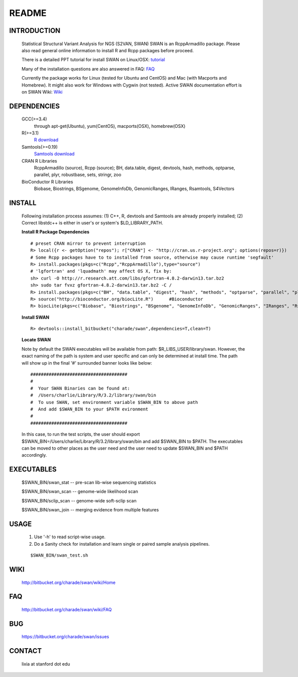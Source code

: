 README
========

INTRODUCTION
--------------
  Statistical Structural Variant Analysis for NGS (S2VAN, SWAN)
  SWAN is an RcppArmadillo package. Please also read general online information to install R and Rcpp packages before proceed. 
 
  There is a detailed PPT tutorial for install SWAN on Linux/OSX: 
  `tutorial <http://bitbucket.org/charade/swan/wiki/doc/SWAN_Installation.ppt>`_

  Many of the installation questions are also answered in FAQ:
  `FAQ <http://bitbucket.org/charade/swan/wiki/FAQ>`_

  Currently the package works for Linux (tested for Ubuntu and CentOS) and Mac (with Macports and Homebrew).
  It might also work for Windows with Cygwin (not tested).
  Active SWAN documentation effort is on SWAN Wiki:
  `Wiki <http://bitbucket.org/charade/swan/wiki>`_

DEPENDENCIES
--------------

  GCC(>=3.4)
        through apt-get(Ubuntu), yum(CentOS), macports(OSX), homebrew(OSX) 
  R(>=3.1)
        `R download <http://www.r-project.org>`_
  Samtools(>=0.19)
        `Samtools download <http://www.samtools.org>`_
  CRAN R Libraries
        RcppArmadillo (source), Rcpp (source);
        BH, data.table, digest, devtools, hash, methods, optparse, parallel, plyr, robustbase, sets, stringr, zoo
  BioConductor R Libraries
        Biobase, Biostrings, BSgenome, GenomeInfoDb, GenomicRanges, IRanges, Rsamtools, S4Vectors

INSTALL
-------------
  
  Following installation process assumes: (1) C++, R, devtools and Samtools are already properly installed; (2) Correct libstdc++ is either in user's or system's $LD_LIBRARY_PATH.

  **Install R Package Dependencies**
  
  :: 

    # preset CRAN mirror to prevent interruption
    R> local({r <- getOption("repos"); r["CRAN"] <- "http://cran.us.r-project.org"; options(repos=r)}) 
    # Some Rcpp packages have to to installed from source, otherwise may cause runtime 'segfault'
    R> install.packages(pkgs=c("Rcpp","RcppArmadillo"),type="source") 
    # 'lgfortran' and 'lquadmath' may affect OS X, fix by:  
    sh> curl -O http://r.research.att.com/libs/gfortran-4.8.2-darwin13.tar.bz2
    sh> sudo tar fvxz gfortran-4.8.2-darwin13.tar.bz2 -C /
    R> install.packages(pkgs=c("BH", "data.table", "digest", "hash", "methods", "optparse", "parallel", "plyr", "robustbase", "sets", "stringr", "zoo"))  # other CRAN packages 
    R> source("http://bioconductor.org/biocLite.R")      #Bioconductor
    R> biocLite(pkgs=c("Biobase", "Biostrings", "BSgenome", "GenomeInfoDb", "GenomicRanges", "IRanges", "Rsamtools","S4Vectors"))   # other Bioconductor packages
  
  **Install SWAN**
  
  ::

    R> devtools::install_bitbucket("charade/swan",dependencies=T,clean=T) 
  
  **Locate SWAN**

  Note by default the SWAN executables will be available from path: $R_LIBS_USER/library/swan.
  However, the exact naming of the path is system and user specific and can only be determined at install time.
  The path will show up in the final '#' surrounded banner looks like below:

  ::

    #####################################
    #
    #  Your SWAN Binaries can be found at:
    #  /Users/charlie/Library/R/3.2/library/swan/bin
    #  To use SWAN, set environment variable $SWAN_BIN to above path
    #  And add $SWAN_BIN to your $PATH evironment
    #
    #####################################
  
  In this case, to run the test scripts, the user should export $SWAN_BIN=/Users/charlie/Library/R/3.2/library/swan/bin and add $SWAN_BIN to $PATH.
  The executables can be moved to other places as the user need and the user need to update $SWAN_BIN and $PATH accordingly.

EXECUTABLES
------------

  $SWAN_BIN/swan_stat         --  pre-scan lib-wise sequencing statistics

  $SWAN_BIN/swan_scan         --  genome-wide likelihood scan

  $SWAN_BIN/sclip_scan        --  genome-wide soft-sclip scan

  $SWAN_BIN/swan_join         --  merging evidence from multiple features


USAGE
--------
  (1) Use '-h' to read script-wise usage. 

  (2) Do a Sanity check for installation and learn single or paired sample analysis pipelines.

  ::

    $SWAN_BIN/swan_test.sh
  
WIKI
--------
  http://bitbucket.org/charade/swan/wiki/Home
  
FAQ
--------
  http://bitbucket.org/charade/swan/wiki/FAQ
  
BUG
--------
  https://bitbucket.org/charade/swan/issues

CONTACT
--------
  lixia at stanford dot edu